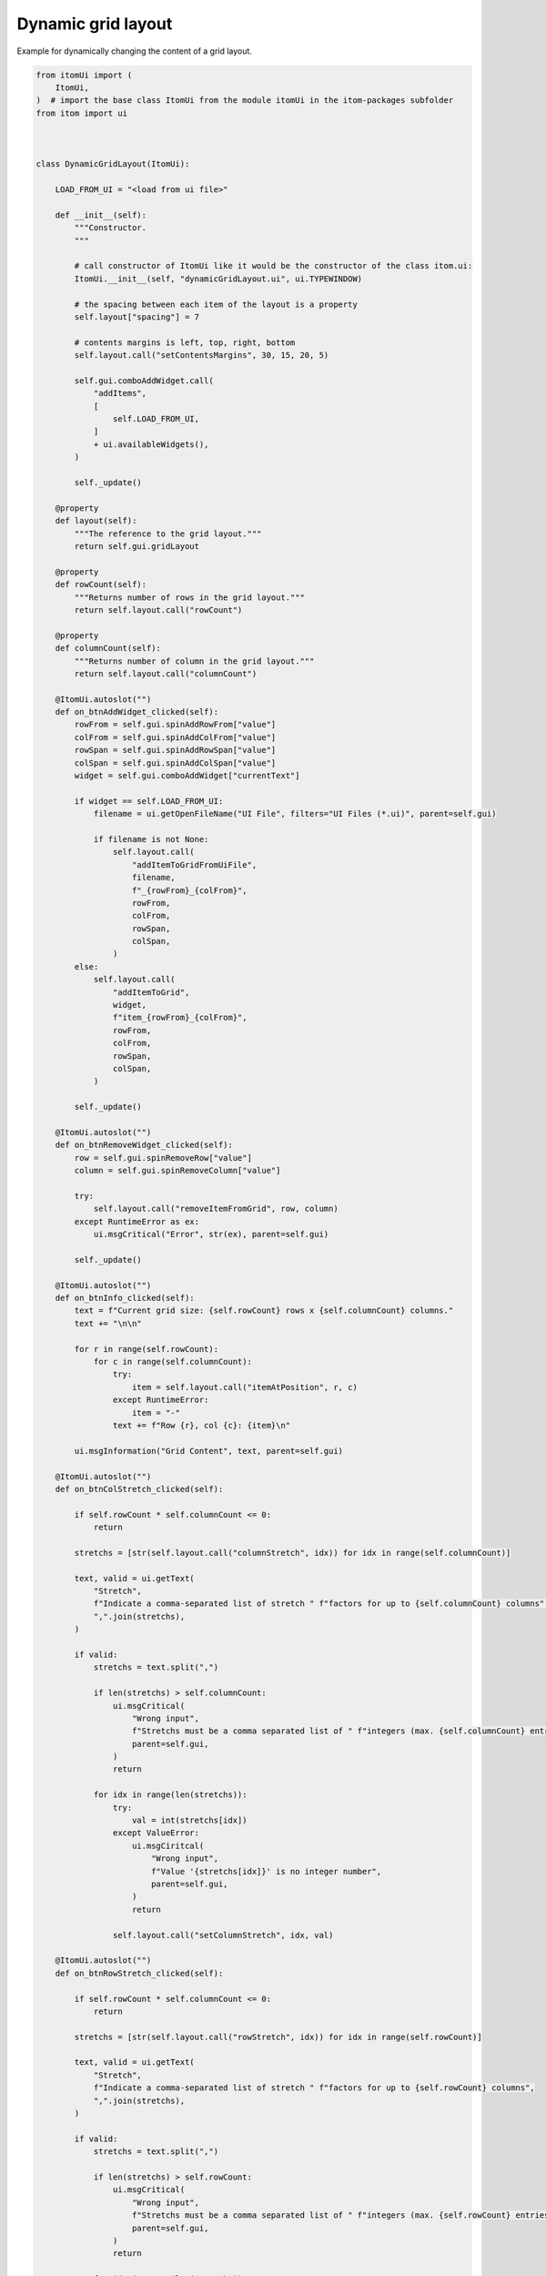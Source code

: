
.. DO NOT EDIT.
.. THIS FILE WAS AUTOMATICALLY GENERATED BY SPHINX-GALLERY.
.. TO MAKE CHANGES, EDIT THE SOURCE PYTHON FILE:
.. "11_demos\ui_dynamicLayout\demo_dynamicGridLayout.py"
.. LINE NUMBERS ARE GIVEN BELOW.

.. only:: html

    .. note::
        :class: sphx-glr-download-link-note

        Click :ref:`here <sphx_glr_download_11_demos_ui_dynamicLayout_demo_dynamicGridLayout.py>`
        to download the full example code

.. rst-class:: sphx-glr-example-title

.. _sphx_glr_11_demos_ui_dynamicLayout_demo_dynamicGridLayout.py:

Dynamic grid layout
================

Example for dynamically changing the content of a grid layout.

.. GENERATED FROM PYTHON SOURCE LINES 6-207

.. code-block:: default


    from itomUi import (
        ItomUi,
    )  # import the base class ItomUi from the module itomUi in the itom-packages subfolder
    from itom import ui



    class DynamicGridLayout(ItomUi):

        LOAD_FROM_UI = "<load from ui file>"

        def __init__(self):
            """Constructor.
            """

            # call constructor of ItomUi like it would be the constructor of the class itom.ui:
            ItomUi.__init__(self, "dynamicGridLayout.ui", ui.TYPEWINDOW)

            # the spacing between each item of the layout is a property
            self.layout["spacing"] = 7

            # contents margins is left, top, right, bottom
            self.layout.call("setContentsMargins", 30, 15, 20, 5)

            self.gui.comboAddWidget.call(
                "addItems",
                [
                    self.LOAD_FROM_UI,
                ]
                + ui.availableWidgets(),
            )

            self._update()

        @property
        def layout(self):
            """The reference to the grid layout."""
            return self.gui.gridLayout

        @property
        def rowCount(self):
            """Returns number of rows in the grid layout."""
            return self.layout.call("rowCount")

        @property
        def columnCount(self):
            """Returns number of column in the grid layout."""
            return self.layout.call("columnCount")

        @ItomUi.autoslot("")
        def on_btnAddWidget_clicked(self):
            rowFrom = self.gui.spinAddRowFrom["value"]
            colFrom = self.gui.spinAddColFrom["value"]
            rowSpan = self.gui.spinAddRowSpan["value"]
            colSpan = self.gui.spinAddColSpan["value"]
            widget = self.gui.comboAddWidget["currentText"]

            if widget == self.LOAD_FROM_UI:
                filename = ui.getOpenFileName("UI File", filters="UI Files (*.ui)", parent=self.gui)

                if filename is not None:
                    self.layout.call(
                        "addItemToGridFromUiFile",
                        filename,
                        f"_{rowFrom}_{colFrom}",
                        rowFrom,
                        colFrom,
                        rowSpan,
                        colSpan,
                    )
            else:
                self.layout.call(
                    "addItemToGrid",
                    widget,
                    f"item_{rowFrom}_{colFrom}",
                    rowFrom,
                    colFrom,
                    rowSpan,
                    colSpan,
                )

            self._update()

        @ItomUi.autoslot("")
        def on_btnRemoveWidget_clicked(self):
            row = self.gui.spinRemoveRow["value"]
            column = self.gui.spinRemoveColumn["value"]

            try:
                self.layout.call("removeItemFromGrid", row, column)
            except RuntimeError as ex:
                ui.msgCritical("Error", str(ex), parent=self.gui)

            self._update()

        @ItomUi.autoslot("")
        def on_btnInfo_clicked(self):
            text = f"Current grid size: {self.rowCount} rows x {self.columnCount} columns."
            text += "\n\n"

            for r in range(self.rowCount):
                for c in range(self.columnCount):
                    try:
                        item = self.layout.call("itemAtPosition", r, c)
                    except RuntimeError:
                        item = "-"
                    text += f"Row {r}, col {c}: {item}\n"

            ui.msgInformation("Grid Content", text, parent=self.gui)

        @ItomUi.autoslot("")
        def on_btnColStretch_clicked(self):

            if self.rowCount * self.columnCount <= 0:
                return

            stretchs = [str(self.layout.call("columnStretch", idx)) for idx in range(self.columnCount)]

            text, valid = ui.getText(
                "Stretch",
                f"Indicate a comma-separated list of stretch " f"factors for up to {self.columnCount} columns",
                ",".join(stretchs),
            )

            if valid:
                stretchs = text.split(",")

                if len(stretchs) > self.columnCount:
                    ui.msgCritical(
                        "Wrong input",
                        f"Stretchs must be a comma separated list of " f"integers (max. {self.columnCount} entries)",
                        parent=self.gui,
                    )
                    return

                for idx in range(len(stretchs)):
                    try:
                        val = int(stretchs[idx])
                    except ValueError:
                        ui.msgCiritcal(
                            "Wrong input",
                            f"Value '{stretchs[idx]}' is no integer number",
                            parent=self.gui,
                        )
                        return

                    self.layout.call("setColumnStretch", idx, val)

        @ItomUi.autoslot("")
        def on_btnRowStretch_clicked(self):

            if self.rowCount * self.columnCount <= 0:
                return

            stretchs = [str(self.layout.call("rowStretch", idx)) for idx in range(self.rowCount)]

            text, valid = ui.getText(
                "Stretch",
                f"Indicate a comma-separated list of stretch " f"factors for up to {self.rowCount} columns",
                ",".join(stretchs),
            )

            if valid:
                stretchs = text.split(",")

                if len(stretchs) > self.rowCount:
                    ui.msgCritical(
                        "Wrong input",
                        f"Stretchs must be a comma separated list of " f"integers (max. {self.rowCount} entries)",
                        parent=self.gui,
                    )
                    return

                for idx in range(len(stretchs)):
                    try:
                        val = int(stretchs[idx])
                    except ValueError:
                        ui.msgCiritcal(
                            "Wrong input",
                            f"Value '{stretchs[idx]}' is no integer number",
                            parent=self.gui,
                        )
                        return

                    self.layout.call("setRowStretch", idx, val)

        def _update(self):
            self.gui.btnRemoveWidget["enabled"] = (self.rowCount * self.columnCount) > 0
            self.gui.btnColStretch["enabled"] = (self.rowCount * self.columnCount) > 0
            self.gui.btnRowStretch["enabled"] = (self.rowCount * self.columnCount) > 0
            self.gui.lblCaption["text"] = (
                f"Grid Layout (Current grid size: " f"{self.rowCount} rows x {self.columnCount} columns)"
            )


    if __name__ == "__main__":
        # create a first instance of AutoConnectExample and the gui
        win1 = DynamicGridLayout()
        win1.gui.show()  # show the gui








.. GENERATED FROM PYTHON SOURCE LINES 209-211

.. image:: ../_static/demoDynamicGridLayout_1.png
   :width: 100%


.. rst-class:: sphx-glr-timing

   **Total running time of the script:** ( 0 minutes  0.104 seconds)


.. _sphx_glr_download_11_demos_ui_dynamicLayout_demo_dynamicGridLayout.py:

.. only:: html

  .. container:: sphx-glr-footer sphx-glr-footer-example


    .. container:: sphx-glr-download sphx-glr-download-python

      :download:`Download Python source code: demo_dynamicGridLayout.py <demo_dynamicGridLayout.py>`

    .. container:: sphx-glr-download sphx-glr-download-jupyter

      :download:`Download Jupyter notebook: demo_dynamicGridLayout.ipynb <demo_dynamicGridLayout.ipynb>`


.. only:: html

 .. rst-class:: sphx-glr-signature

    `Gallery generated by Sphinx-Gallery <https://sphinx-gallery.github.io>`_
